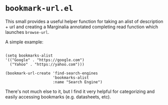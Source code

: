 * ~bookmark-url.el~

This small provides a useful helper function for taking an alist of description + url and creating a Marginalia annotated completing read function which launches ~browse-url~.

A simple example:

#+begin_src elisp

(setq bookmarks-alist
'(("Google" . "https://google.com")
  ("Yahoo" . "https://yahoo.com")))

(bookmark-url-create 'find-search-engines
                     'bookmarks-alist
                     :name "Search Engine")
#+end_src

#+ATTR_ORG: :width 1044px
#+ATTR_HTML: :style max-width:100%;width:1044px
[[file:images/example.png]]

There's not much else to it, but I find it very helpful for categorizing and easily accessing bookmarks (e.g. datasheets, etc).
